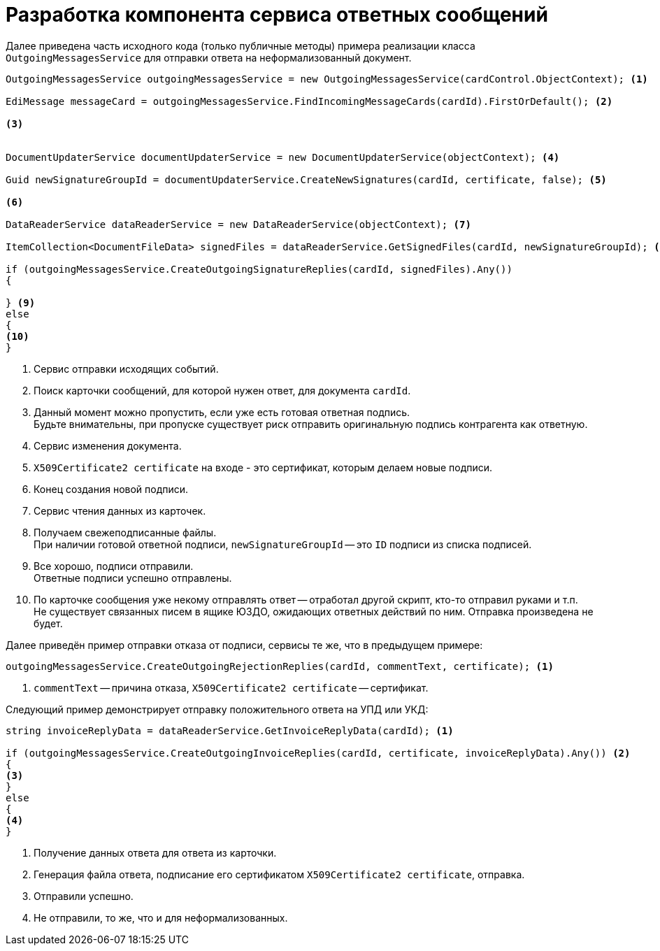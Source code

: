 = Разработка компонента сервиса ответных сообщений

Далее приведена часть исходного кода (только публичные методы) примера реализации класса `OutgoingMessagesService` для отправки ответа на неформализованный документ.

[source,csharp]
----
OutgoingMessagesService outgoingMessagesService = new OutgoingMessagesService(cardControl.ObjectContext); <.>

EdiMessage messageCard = outgoingMessagesService.FindIncomingMessageCards(cardId).FirstOrDefault(); <.>

<.>


DocumentUpdaterService documentUpdaterService = new DocumentUpdaterService(objectContext); <.>

Guid newSignatureGroupId = documentUpdaterService.CreateNewSignatures(cardId, certificate, false); <.>

<.>

DataReaderService dataReaderService = new DataReaderService(objectContext); <.>

ItemCollection<DocumentFileData> signedFiles = dataReaderService.GetSignedFiles(cardId, newSignatureGroupId); <.>

if (outgoingMessagesService.CreateOutgoingSignatureReplies(cardId, signedFiles).Any())
{

} <.>
else
{
<.>
}
----
<.> Сервис отправки исходящих событий.
<.> Поиск карточки сообщений, для которой нужен ответ, для документа `cardId`.
<.> Данный момент можно пропустить, если уже есть готовая ответная подпись. +
Будьте внимательны, при пропуске существует риск отправить оригинальную подпись контрагента как ответную.
<.> Сервис изменения документа.
<.> `X509Certificate2 certificate` на входе - это сертификат, которым делаем новые подписи.
<.> Конец создания новой подписи.
<.> Сервис чтения данных из карточек.
<.> Получаем свежеподписанные файлы. +
При наличии готовой ответной подписи, `newSignatureGroupId` -- это `ID` подписи из списка подписей.
<.>  Все хорошо, подписи отправили. +
Ответные подписи успешно отправлены.
<.> По карточке сообщения уже некому отправлять ответ -- отработал другой скрипт, кто-то отправил руками и т.п. +
Не существует связанных писем в ящике ЮЗДО, ожидающих ответных действий по ним. Отправка произведена не будет.

Далее приведён пример отправки отказа от подписи, сервисы те же, что в предыдущем примере:

[source,csharp]
----
outgoingMessagesService.CreateOutgoingRejectionReplies(cardId, commentText, certificate); <.>
----
<.> `commentText` -- причина отказа, `X509Certificate2 certificate` -- сертификат.

Следующий пример демонстрирует отправку положительного ответа на УПД или УКД:

[source,csharp]
----
string invoiceReplyData = dataReaderService.GetInvoiceReplyData(cardId); <.>

if (outgoingMessagesService.CreateOutgoingInvoiceReplies(cardId, certificate, invoiceReplyData).Any()) <.>
{
<.>
}
else
{
<.>
}
----
<.> Получение данных ответа для ответа из карточки.
<.> Генерация файла ответа, подписание его сертификатом `X509Certificate2 certificate`, отправка.
<.> Отправили успешно.
<.> Не отправили, то же, что и для неформализованных.
